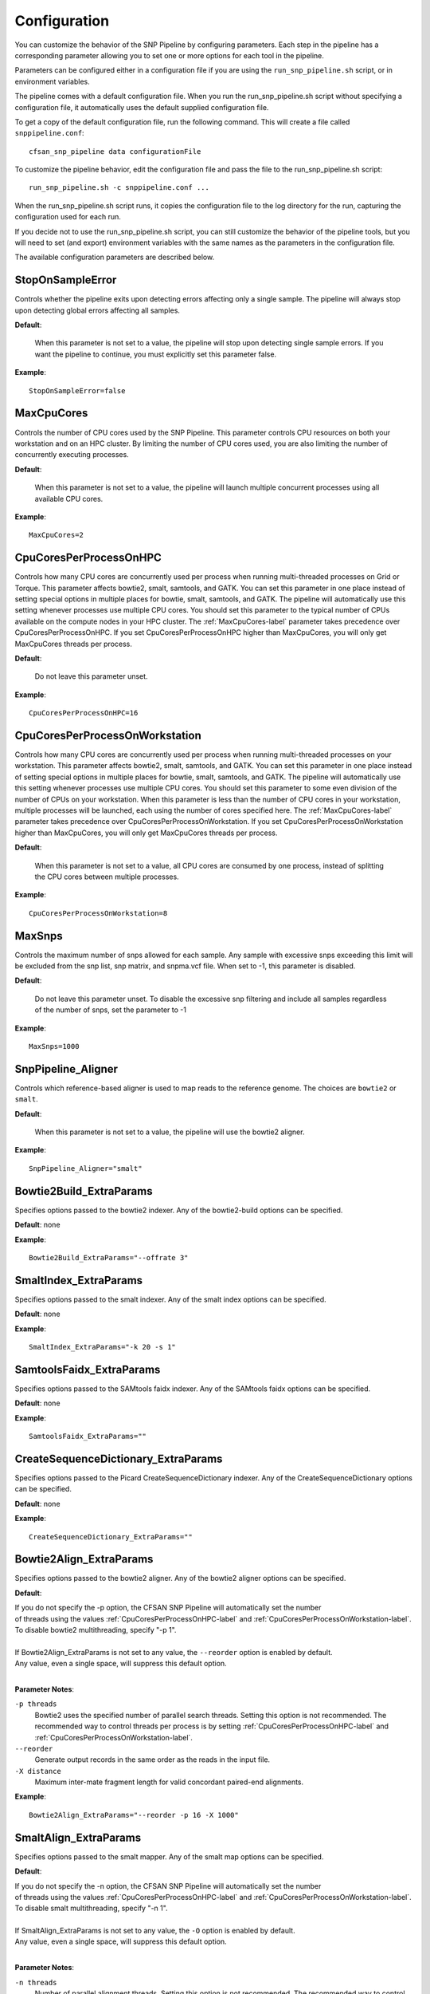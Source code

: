 .. _configuration-label:

=============
Configuration
=============

You can customize the behavior of the SNP Pipeline by configuring parameters.
Each step in the pipeline has a corresponding parameter allowing you to set one
or more options for each tool in the pipeline.

Parameters can be configured either in a configuration file if you are using the
``run_snp_pipeline.sh`` script, or in environment variables.

The pipeline comes with a default configuration file.  When you run the run_snp_pipeline.sh
script without specifying a configuration file, it automatically uses the
default supplied configuration file.

To get a copy of the default configuration file, run the following command.  This
will create a file called ``snppipeline.conf``::

    cfsan_snp_pipeline data configurationFile

To customize the pipeline behavior, edit the configuration file and pass the file to
the run_snp_pipeline.sh script::

    run_snp_pipeline.sh -c snppipeline.conf ...

When the run_snp_pipeline.sh script runs, it copies the configuration file to the
log directory for the run, capturing the configuration used for each run.

If you decide not to use the run_snp_pipeline.sh script, you can still customize the
behavior of the pipeline tools, but you will need to set (and export) environment
variables with the same names as the parameters in the configuration file.

The available configuration parameters are described below.

StopOnSampleError
-----------------
Controls whether the pipeline exits upon detecting errors affecting only a single
sample.  The pipeline will always stop upon detecting global errors affecting all
samples.

**Default**:

    When this parameter is not set to a value, the pipeline will stop upon detecting
    single sample errors.  If you want the pipeline to continue, you must explicitly set
    this parameter false.

**Example**::

    StopOnSampleError=false


.. _MaxCpuCores-label:

MaxCpuCores
-----------
Controls the number of CPU cores used by the SNP Pipeline.  This parameter controls
CPU resources on both your workstation and on an HPC cluster.  By limiting the
number of CPU cores used, you are also limiting the number of concurrently executing
processes.

**Default**:

    When this parameter is not set to a value, the pipeline will launch multiple concurrent
    processes using all available CPU cores.

**Example**::

    MaxCpuCores=2


.. _CpuCoresPerProcessOnHPC-label:

CpuCoresPerProcessOnHPC
-----------------------
Controls how many CPU cores are concurrently used per
process when running multi-threaded processes on Grid or Torque.  This parameter
affects bowtie2, smalt, samtools, and GATK.  You can set this parameter in one place
instead of setting special options in multiple places for bowtie, smalt, samtools, and GATK.
The pipeline will automatically use this setting whenever processes use multiple CPU cores.
You should set this parameter to the typical number of CPUs available on the compute nodes
in your HPC cluster.  The :ref:`MaxCpuCores-label` parameter takes precedence over
CpuCoresPerProcessOnHPC.  If you set CpuCoresPerProcessOnHPC higher than MaxCpuCores, you will
only get MaxCpuCores threads per process.

**Default**:

    Do not leave this parameter unset.

**Example**::

    CpuCoresPerProcessOnHPC=16


.. _CpuCoresPerProcessOnWorkstation-label:

CpuCoresPerProcessOnWorkstation
-------------------------------
Controls how many CPU cores are concurrently used per
process when running multi-threaded processes on your workstation.  This parameter
affects bowtie2, smalt, samtools, and GATK.  You can set this parameter in one place
instead of setting special options in multiple places for bowtie, smalt, samtools, and GATK.
The pipeline will automatically use this setting whenever processes use multiple CPU cores.
You should set this parameter to some even division of the number of CPUs on your workstation.
When this parameter is less than the number of CPU cores in your workstation, multiple
processes will be launched, each using the number of cores specified here.
The :ref:`MaxCpuCores-label` parameter takes precedence over CpuCoresPerProcessOnWorkstation.
If you set CpuCoresPerProcessOnWorkstation higher than MaxCpuCores, you will
only get MaxCpuCores threads per process.

**Default**:

    When this parameter is not set to a value, all CPU cores are consumed by one process, instead of splitting the CPU cores between multiple processes.

**Example**::

    CpuCoresPerProcessOnWorkstation=8


MaxSnps
-------
Controls the maximum number of snps allowed for each sample. Any sample with excessive snps exceeding
this limit will be excluded from the snp list, snp matrix, and snpma.vcf file. When set to -1, this
parameter is disabled.

**Default**:

    Do not leave this parameter unset.  To disable the excessive snp filtering and include all samples
    regardless of the number of snps, set the parameter to -1

**Example**::

    MaxSnps=1000


SnpPipeline_Aligner
-------------------
Controls which reference-based aligner is used to map reads to the reference genome.
The choices are ``bowtie2`` or ``smalt``.

**Default**:

    When this parameter is not set to a value, the pipeline will use the bowtie2 aligner.

**Example**::

    SnpPipeline_Aligner="smalt"


Bowtie2Build_ExtraParams
------------------------

Specifies options passed to the bowtie2 indexer.  Any of the bowtie2-build options
can be specified.

**Default**: none

**Example**::

    Bowtie2Build_ExtraParams="--offrate 3"


SmaltIndex_ExtraParams
------------------------

Specifies options passed to the smalt indexer.  Any of the smalt index options
can be specified.

**Default**: none

**Example**::

    SmaltIndex_ExtraParams="-k 20 -s 1"


SamtoolsFaidx_ExtraParams
-------------------------

Specifies options passed to the SAMtools faidx indexer.  Any of the SAMtools faidx options
can be specified.

**Default**: none

**Example**::

    SamtoolsFaidx_ExtraParams=""


CreateSequenceDictionary_ExtraParams
------------------------------------

Specifies options passed to the Picard CreateSequenceDictionary indexer.  Any of the CreateSequenceDictionary options
can be specified.

**Default**: none

**Example**::

    CreateSequenceDictionary_ExtraParams=""


Bowtie2Align_ExtraParams
------------------------

Specifies options passed to the bowtie2 aligner.  Any of the bowtie2 aligner options
can be specified.

**Default**:

| If you do not specify the -p option, the CFSAN SNP Pipeline will automatically set the number
| of threads using the values :ref:`CpuCoresPerProcessOnHPC-label` and :ref:`CpuCoresPerProcessOnWorkstation-label`.
| To disable bowtie2 multithreading, specify "-p 1".
|
| If Bowtie2Align_ExtraParams is not set to any value, the ``--reorder`` option is enabled by default.
| Any value, even a single space, will suppress this default option.
|

**Parameter Notes**:

``-p threads``
  Bowtie2 uses the specified number of parallel search threads. Setting this option is not recommended.
  The recommended way to control threads per process is by setting :ref:`CpuCoresPerProcessOnHPC-label`
  and :ref:`CpuCoresPerProcessOnWorkstation-label`.
``--reorder``
  Generate output records in the same order as the reads in the input file.
``-X distance``
  Maximum inter-mate fragment length for valid concordant paired-end alignments.

**Example**::

    Bowtie2Align_ExtraParams="--reorder -p 16 -X 1000"


SmaltAlign_ExtraParams
----------------------

Specifies options passed to the smalt mapper.  Any of the smalt map options
can be specified.

**Default**:

| If you do not specify the -n option, the CFSAN SNP Pipeline will automatically set the number
| of threads using the values :ref:`CpuCoresPerProcessOnHPC-label` and :ref:`CpuCoresPerProcessOnWorkstation-label`.
| To disable smalt multithreading, specify "-n 1".
|
| If SmaltAlign_ExtraParams is not set to any value, the ``-O`` option is enabled by default.
| Any value, even a single space, will suppress this default option.
|

**Parameter Notes**:

``-n threads``
  Number of parallel alignment threads. Setting this option is not recommended.
  The recommended way to control threads per process is by setting :ref:`CpuCoresPerProcessOnHPC-label`
  and :ref:`CpuCoresPerProcessOnWorkstation-label`.
``-O``
  Generate output records in the same order as the reads in the input file.
``-i size``
  Maximum insert size for paired-end reads.
``-r seed``
  Random number seed, if seed < 0 reads with multiple best mappings are reported as 'not mapped'.
``-y fraction``
  Filters output alignments by a threshold in the number of exactly matching nucleotides

**Example**::

    SmaltAlign_ExtraParams="-O -i 1000 -r 1"


.. _SamtoolsSamFilter-ExtraParams-label:

SamtoolsSamFilter_ExtraParams
-----------------------------
Specifies options passed to the SAMtools view tool when filtering the SAM file.
Any of the SAMtools view options can be specified.

**Default**:

| If SamtoolsSamFilter_ExtraParams is not set, the "-F 4" option is enabled by default.
| Any value, even a single space, will suppress the -F option.
|
| If you do not specify the -@ option, the CFSAN SNP Pipeline will set the number of threads
| using the values :ref:`CpuCoresPerProcessOnHPC-label` and :ref:`CpuCoresPerProcessOnWorkstation-label`.
|

**Parameter Notes**:

``-F 4``
  Exclude unmapped reads.
``-q threshold``
  Exclude reads with map quality below threshold.
``-@ threads``
  Number of parallel threads. Setting this option is not recommended.
  The recommended way to control threads per process is by setting :ref:`CpuCoresPerProcessOnHPC-label`
  and :ref:`CpuCoresPerProcessOnWorkstation-label`.

**Example**::

    SamtoolsSamFilter_ExtraParams="-F 4 -q 30"


SamtoolsSort_ExtraParams
------------------------
Specifies options passed to the SAMtools sort tool when sorting the BAM file.
Any of the SAMtools sort options can be specified.

**Default**:

| If you do not specify the -@ option, the CFSAN SNP Pipeline will set the number of threads
| using the values :ref:`CpuCoresPerProcessOnHPC-label` and :ref:`CpuCoresPerProcessOnWorkstation-label`.
|

**Parameter Notes**:

``-@ threads``
  Number of parallel threads. Setting this option is not recommended.
  The recommended way to control threads per process is by setting :ref:`CpuCoresPerProcessOnHPC-label`
  and :ref:`CpuCoresPerProcessOnWorkstation-label`.

**Example**::

    SamtoolsSort_ExtraParams=""


SamtoolsIndex_ExtraParams
-------------------------
Specifies options passed to the SAMtools index tool when indexing the BAM file.
Any of the SAMtools index options can be specified.

**Default**:

| If you do not specify the -@ option, the CFSAN SNP Pipeline will set the number of threads
| using the values :ref:`CpuCoresPerProcessOnHPC-label` and :ref:`CpuCoresPerProcessOnWorkstation-label`.
|

**Parameter Notes**:

``-@ threads``
  SPECIAL NOTE: ordinarily, we recommended specifying the threads with the
  the :ref:`CpuCoresPerProcessOnHPC-label` and :ref:`CpuCoresPerProcessOnWorkstation-label` parameters.
  However, when we tested samtools index on a Lustre file system, we found it
  runs slower with multiple threads.  For this reason, we recommend customizing this parameter for
  your environment.


**Example**::

    SamtoolsIndex_ExtraParams="-@ 2"


RemoveDuplicateReads
--------------------
Controls whether the pipeline removes duplicate reads prior to creating the pileup
and calling snps.

**Default**:

    When this parameter is not set to a value, the pipeline removes duplicate reads.

**Example**::

    RemoveDuplicateReads=false


PicardJvm_ExtraParams
---------------------
Specifies options passed to the Picard Java Virtual Machine.
Any of the JVM options can be specified.

**Default**: None

**Parameter Notes**:

| ``-Xmx300m``  : use 300 MB memory (modify as needed)
|

**Example**::

    PicardJvm_ExtraParams="-Xmx300m"


PicardMarkDuplicates_ExtraParams
--------------------------------
Specifies options passed to the Picard MarkDuplicates tool when removing duplicate reads.

**Default**: None

**Example**::

    PicardMarkDuplicates_ExtraParams="DUPLICATE_SCORING_STRATEGY=TOTAL_MAPPED_REFERENCE_LENGTH"


EnableLocalRealignment
----------------------
Controls whether the pipeline realigns reads around indels prior to creating the pileup
and calling snps.

**Default**:

    When this parameter is not set to a value, the pipeline realigns reads around indels.

**Example**::

    EnableLocalRealignment=false


GatkJvm_ExtraParams
-------------------
Specifies options passed to the GATK Java Virtual Machine.
Any of the JVM options can be specified.

**Default**: None

**Parameter Notes**:

| ``-Xmx3500m``  : use 3500 MB memory (modify as needed)
|

**Example**::

    GatkJvm_ExtraParams="-Xmx3500m"


RealignerTargetCreator_ExtraParams
----------------------------------
Specifies options passed to the GATK RealignerTargetCreator tool.

**Default**:

| If you do not specify the -nt option, the CFSAN SNP Pipeline will set the number of threads
| using the values :ref:`CpuCoresPerProcessOnHPC-label` and :ref:`CpuCoresPerProcessOnWorkstation-label`.
| To disable RealignerTargetCreator multithreading, specify "-nt 1".
|

**Parameter Notes**:

``-nt threads``
  Number of parallel threads. Setting this option is not recommended.
  The recommended way to control threads per process is by setting :ref:`CpuCoresPerProcessOnHPC-label`
  and :ref:`CpuCoresPerProcessOnWorkstation-label`.

**Example**::

    RealignerTargetCreator_ExtraParams="--minReadsAtLocus 7"


IndelRealigner_ExtraParams
--------------------------
Specifies options passed to the GATK IndelRealigner tool.

**Default**: None

**Example**::

    IndelRealigner_ExtraParams="--consensusDeterminationModel USE_READS"


SamtoolsMpileup_ExtraParams
---------------------------
Specifies options passed to the SAMtools mpileup tool.
Any of the SAMtools mpileup options can be specified.

**Default**: None

**Parameter Notes**:

| ``-q``    : minimum mapping quality for an alignment to be used
| ``-Q``    : minimum base quality for a base to be considered
| ``-x``    : disable read-pair overlap detection
|

**Example**::

    SamtoolsMpileup_ExtraParams="-q 0 -Q 13"


VarscanMpileup2snp_ExtraParams
------------------------------
Specifies options passed to the Varscan mpileup2snp tool.
Any of the Varscan mpileup2snp options can be specified.

**Default**: None

**Parameter Notes**:

| ``--min-avg-qual`` : minimum base quality at a position to count a read
| ``--min-var-freq`` : minimum variant allele frequency threshold
|

**Example**::

    VarscanMpileup2snp_ExtraParams="--min-avg-qual 15 --min-var-freq 0.90"


VarscanJvm_ExtraParams
----------------------
Specifies options passed to the Varscan Java Virtual Machine.
Any of the JVM options can be specified.

**Default**: None

**Parameter Notes**:

| ``-Xmx300m``  : use 300 MB memory (modify as needed)
|

**Example**::

    VarscanJvm_ExtraParams="-Xmx300m"


.. _FilterRegions-ExtraParams-label:

FilterRegions_ExtraParams
------------------------------
Specifies options passed to the filter_regions command.

**Default**: None

**Parameter Notes**:

``--edge_length``
  The length of the edge regions in a contig, in which all SNPs will be removed.
``--window_size``
  The length of the window in which the number of SNPs should be no more than max_num_snp.
``--max_snp``
  The maximum number of SNPs allowed in a window.
``--out_group``
    Relative or absolute path to the file indicating outgroup samples, one sample ID per line.

You can filter snps more than once by specifying multiple window sizes and max snps.  For example "-m 3 2 -w 1000 100" will filter more than 3 snps in 1000 bases and also more than 2 snps in 100 bases.

**Example**::

    FilterRegions_ExtraParams="--edge_length 500 --window_size 1000 125 15 --max_snp 3 2 1 --out_group /path/to/outgroupSamples.txt"


MergeSites_ExtraParams
-------------------------
Specifies options passed to the merge_sites command.

**Default**: None

**Example**::

    MergeSites_ExtraParams="--verbose 1"


CallConsensus_ExtraParams
-------------------------
Specifies options passed to the call_consensus command.

**Default**: None

**Parameter Notes**:

``--minBaseQual``
    Mimimum base quality score to count a read. All other snp filters take effect after the low-quality reads
    are discarded.
``--minConsFreq``
    Consensus frequency. Mimimum fraction of high-quality reads supporting the consensus to make a call.
``--minConsStrdDpth``
    Consensus strand depth. Minimum number of high-quality reads supporting the consensus which must be present
    on both the forward and reverse strands to make a call
``--minConsStrdBias``
    Strand bias. Minimum fraction of the high-quality consensus-supporting reads which must be present on both
    the forward and reverse strands to make a call. The numerator of this fraction is the number of high-quality
    consensus-supporting reads on one strand. The denominator is the total number of high-quality
    consensus-supporting reads on both strands combined.
``--vcfFileName``
    VCF Output file name. If specified, a VCF file with this file name will be created in the same directory
    as the consensus fasta file for this sample.
``--vcfAllPos``
    Flag to cause VCF file generation at all positions, not just the snp positions. This has no effect on the
    consensus fasta file, it only affects the VCF file. This capability is intended primarily as a diagnostic
    tool and enabling this flag will greatly increase execution time.
``--vcfPreserveRefCase``
    Flag to cause the VCF file generator to emit each reference base in uppercase/lowercase as it appears in the
    reference sequence file.  If not specified, the reference bases are emitted in uppercase.

**Example**::

    CallConsensus_ExtraParams="--verbose 1 --minBaseQual 15 --vcfFileName consensus.vcf"


SnpMatrix_ExtraParams
---------------------------
Specifies options passed to the snp_matrix command.

**Default**: None

**Example**::

    SnpMatrix_ExtraParams="--verbose 1"


SnpReference_ExtraParams
---------------------------------
Specifies options passed to the snp_reference command.

**Default**: None

**Example**::

    SnpReference_ExtraParams="--verbose 1"


MergeVcfs_ExtraParams
---------------------
Specifies options passed to the merge_vcfs command.

**Default**: none

**Example**::

    MergeVcfs_ExtraParams="-n sample.vcf"


BcftoolsMerge_ExtraParams
-------------------------
Specifies options passed to the bcftools merge tool.

**Default**:

    When this parameter is not set to a value, the pipeline uses the settings:
    ``--merge all --info-rules NS:sum``.  Any value, even a single space, will
    suppress the default settings.

**Parameter Notes**:

``--merge``
    Controls the creation of multiallelic records.
        - none   = no new multiallelics, output multiple records instead
        - snps   = allow multiallelic SNP records
        - indels = allow multiallelic indel records
        - both   = both SNP and indel records can be multiallelic
        - all    = SNP records can be merged with indel records
        - id     = merge by ID
``--filter-logic``
    Controls the content of the filter data element.
        - x = set the output record filter to PASS if any of the inputs pass
        - \+ = set the output record filter to PASS when all of the inputs pass
``--info-rules``
    Rules for merging INFO fields (scalars or vectors) or - to disable the default rules. METHOD is one of
    sum, avg, min, max, join. Default is DP:sum,DP4:sum if these fields exist in the input files. Fields
    with no specified rule will take the value from the first input file.

**Example**::

    BcftoolsMerge_ExtraParams="--merge all --info-rules NS:sum"


CollectSampleMetrics_ExtraParams
--------------------------------
Specifies options passed to the collect_metrics command.

**Default**: none

**Example**::

    CollectSampleMetrics_ExtraParams="-v consensus.vcf"


CombineSampleMetrics_ExtraParams
--------------------------------
Specifies options passed to the combine_metrics command.

**Default**: none

**Parameter Notes**:

| ``-s``  : Emit column headings with spaces instead of underscores
|

**Example**::

    CombineSampleMetrics_ExtraParams="-s"


Torque_StripJobArraySuffix
--------------------------
Controls stripping the suffix from the job id when specifying Torque job array dependencies.
It may be necessary to change this parameter if run_snp_pipeline.sh fails with an illegal qsub
dependency error.

**Example**::

    Torque_StripJobArraySuffix=false


GridEngine_StripJobArraySuffix
------------------------------
Controls stripping the suffix from the job id when specifying Grid Engine job array dependencies.
It may be necessary to change this parameter if run_snp_pipeline.sh fails with an illegal qsub
dependency error.

**Example**::

    GridEngine_StripJobArraySuffix=true


GridEngine_PEname
-----------------
Specifies the name of the Grid Engine parallel environment.  This is only needed when running
the SNP Pipeline on a High Performance Computing cluster with the Grid Engine job manager.
Contact your HPC system administrator to determine the name of your parallel environment.
Note: the name of this parameter was PEname in releases prior to 0.4.0.

**Example**::

    GridEngine_PEname="mpi"


GridEngine_QsubExtraParams
--------------------------
Specifies extra options passed to qsub when running the SNP Pipeline on the Grid Engine job scheduler.

**Default**: None

**Example**::

    GridEngine_QsubExtraParams="-q bigmem.q -l h_rt=12:00:00"


Torque_QsubExtraParams
--------------------------
Specifies extra options passed to qsub when running the SNP Pipeline on the Torque job scheduler.

**Default**: None

**Example**::

    Torque_QsubExtraParams="-l pmem=16gb -l walltime=12:00:00"
